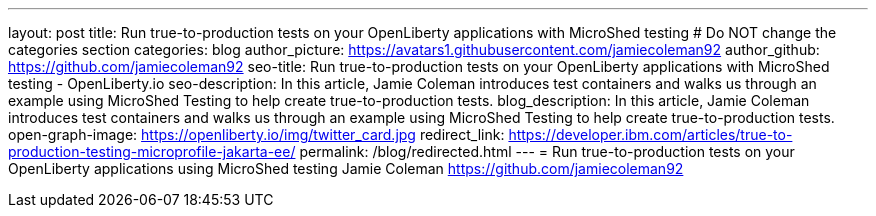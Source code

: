 ---
layout: post
title: Run true-to-production tests on your OpenLiberty applications with MicroShed testing
# Do NOT change the categories section
categories: blog
author_picture: https://avatars1.githubusercontent.com/jamiecoleman92
author_github: https://github.com/jamiecoleman92
seo-title: Run true-to-production tests on your OpenLiberty applications with MicroShed testing - OpenLiberty.io
seo-description: In this article, Jamie Coleman introduces test containers and walks us through an example using MicroShed Testing to help create true-to-production tests.
blog_description: In this article, Jamie Coleman introduces test containers and walks us through an example using MicroShed Testing to help create true-to-production tests.
open-graph-image: https://openliberty.io/img/twitter_card.jpg
redirect_link: https://developer.ibm.com/articles/true-to-production-testing-microprofile-jakarta-ee/
permalink: /blog/redirected.html
---
=  Run true-to-production tests on your OpenLiberty applications using MicroShed testing
Jamie Coleman <https://github.com/jamiecoleman92>
//Blank line here is necessary before starting the body of the post.

// // // // // // // //
// Above:
// Do not insert any blank lines between any of the lines above.
//
// "open-graph-image" is set to OL logo. Whenever possible update this to a more appriopriate/specific image (For example if present a image that is being used in the post). However, it
// can be left empty which will set it to the default
//
// Replace TITLE with the blog post title eg: MicroProfile 3.3 is now available on Open Liberty 20.0.0.4
// Replace AUTHOR_NAME with your name as first author.
// Replace GITHUB_USERNAME with your GitHub username eg: lauracowen
// Replace DESCRIPTION with a short summary (~60 words) of the release (a more succinct version of the first paragraph of the post).
// Replace POST_URL with the URL of the blog post to which this post will redirect visitors.
//
// Replace AUTHOR_NAME with your name as you'd like it to be displayed, eg: Laura Cowen
//
// Do not provide any body text in this post - it will not be displayed.
//
// Example post: 2020-04-29-fast-setup-java-microservice-microprofile-starter.adoc
//
// If adding image into the post add :
// -------------------------
// [.img_border_light]
// image::img/blog/FILE_NAME[IMAGE CAPTION ,width=70%,align="center"]
// -------------------------
// "[.img_border_light]" = This adds a faint grey border around the image to make its edges sharper. Use it around screenshots but not           
// around diagrams. Then double check how it looks.
// There is also a "[.img_border_dark]" class which tends to work best with screenshots that are taken on dark
// backgrounds.
// Change "FILE_NAME" to the name of the image file. Also make sure to put the image into the right folder which is: img/blog
// change the "IMAGE CAPTION" to a couple words of what the image is
// // // // // // // //